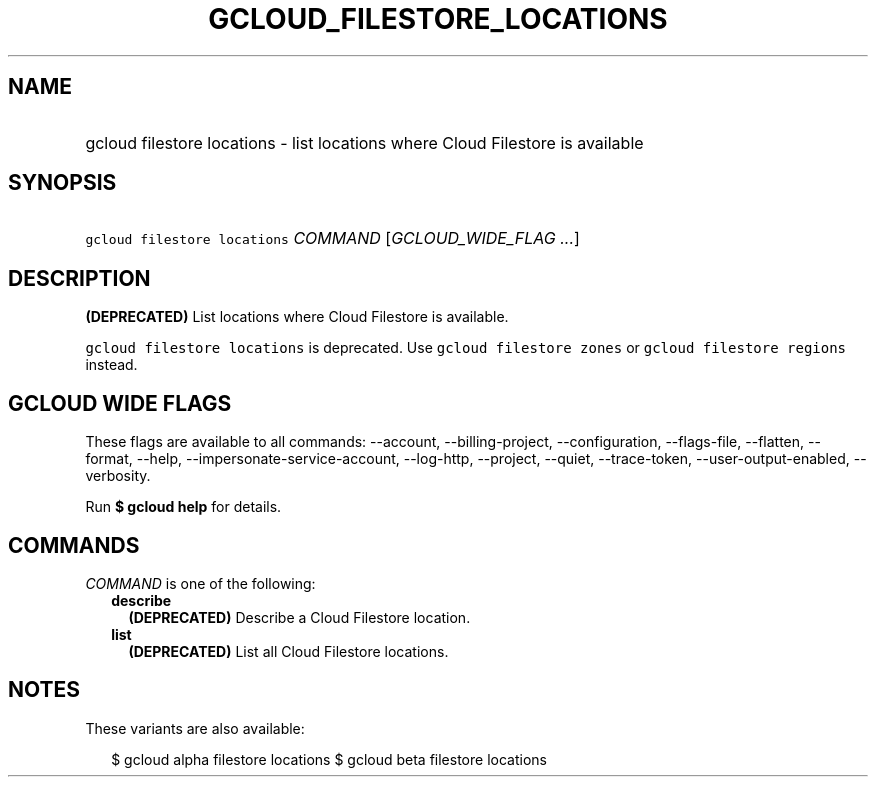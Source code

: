 
.TH "GCLOUD_FILESTORE_LOCATIONS" 1



.SH "NAME"
.HP
gcloud filestore locations \- list locations where Cloud Filestore is available



.SH "SYNOPSIS"
.HP
\f5gcloud filestore locations\fR \fICOMMAND\fR [\fIGCLOUD_WIDE_FLAG\ ...\fR]



.SH "DESCRIPTION"

\fB(DEPRECATED)\fR List locations where Cloud Filestore is available.

\f5gcloud filestore locations\fR is deprecated. Use \f5gcloud filestore zones\fR
or \f5gcloud filestore regions\fR instead.



.SH "GCLOUD WIDE FLAGS"

These flags are available to all commands: \-\-account, \-\-billing\-project,
\-\-configuration, \-\-flags\-file, \-\-flatten, \-\-format, \-\-help,
\-\-impersonate\-service\-account, \-\-log\-http, \-\-project, \-\-quiet,
\-\-trace\-token, \-\-user\-output\-enabled, \-\-verbosity.

Run \fB$ gcloud help\fR for details.



.SH "COMMANDS"

\f5\fICOMMAND\fR\fR is one of the following:

.RS 2m
.TP 2m
\fBdescribe\fR
\fB(DEPRECATED)\fR Describe a Cloud Filestore location.

.TP 2m
\fBlist\fR
\fB(DEPRECATED)\fR List all Cloud Filestore locations.


.RE
.sp

.SH "NOTES"

These variants are also available:

.RS 2m
$ gcloud alpha filestore locations
$ gcloud beta filestore locations
.RE

